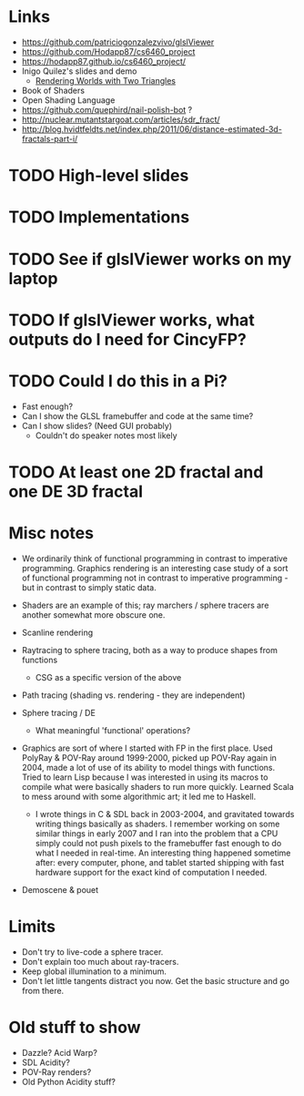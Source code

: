 * Links
- https://github.com/patriciogonzalezvivo/glslViewer
- https://github.com/Hodapp87/cs6460_project
- https://hodapp87.github.io/cs6460_project/
- Inigo Quilez's slides and demo
  - [[http://www.iquilezles.org/www/material/nvscene2008/rwwtt.pdf][Rendering Worlds with Two Triangles]]
- Book of Shaders
- Open Shading Language
- https://github.com/quephird/nail-polish-bot ?
- http://nuclear.mutantstargoat.com/articles/sdr_fract/
- http://blog.hvidtfeldts.net/index.php/2011/06/distance-estimated-3d-fractals-part-i/
* TODO High-level slides
* TODO Implementations
* TODO See if glslViewer works on my laptop
* TODO If glslViewer works, what outputs do I need for CincyFP?
* TODO Could I do this in a Pi?
  - Fast enough?
  - Can I show the GLSL framebuffer and code at the same time?
  - Can I show slides?  (Need GUI probably)
    - Couldn't do speaker notes most likely
* TODO At least one 2D fractal and one DE 3D fractal
* Misc notes
- We ordinarily think of functional programming in contrast to
  imperative programming.  Graphics rendering is an interesting case
  study of a sort of functional programming not in contrast to
  imperative programming - but in contrast to simply static data.
- Shaders are an example of this; ray marchers / sphere tracers are
  another somewhat more obscure one.

- Scanline rendering
- Raytracing to sphere tracing, both as a way to produce shapes from
  functions
  - CSG as a specific version of the above
- Path tracing (shading vs. rendering - they are independent)
- Sphere tracing / DE
  - What meaningful 'functional' operations?
- Graphics are sort of where I started with FP in the first place.
  Used PolyRay & POV-Ray around 1999-2000, picked up POV-Ray again in
  2004, made a lot of use of its ability to model things with
  functions.  Tried to learn Lisp because I was interested in using
  its macros to compile what were basically shaders to run more
  quickly.  Learned Scala to mess around with some algorithmic art; it
  led me to Haskell.
  - I wrote things in C & SDL back in 2003-2004, and gravitated
    towards writing things basically as shaders.  I remember working
    on some similar things in early 2007 and I ran into the problem
    that a CPU simply could not push pixels to the framebuffer fast
    enough to do what I needed in real-time.  An interesting thing
    happened sometime after: every computer, phone, and tablet started
    shipping with fast hardware support for the exact kind of
    computation I needed.
- Demoscene & pouet
* Limits
- Don't try to live-code a sphere tracer.
- Don't explain too much about ray-tracers.
- Keep global illumination to a minimum.
- Don't let little tangents distract you now.  Get the basic structure
  and go from there.
* Old stuff to show
- Dazzle? Acid Warp?
- SDL Acidity?
- POV-Ray renders?
- Old Python Acidity stuff?
